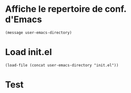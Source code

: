 
* Affiche le repertoire de conf. d'Emacs
#+begin_src elisp 
(message user-emacs-directory)
#+end_src

* Load init.el
#+begin_src elisp 
(load-file (concat user-emacs-directory "init.el"))
#+end_src

* Test
